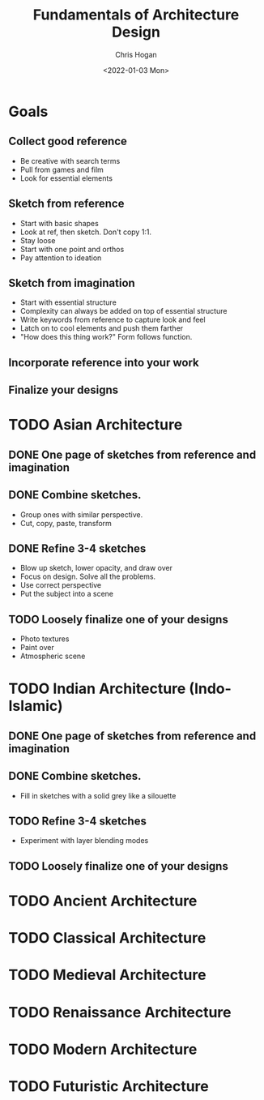 #+TITLE: Fundamentals of Architecture Design
#+AUTHOR: Chris Hogan
#+DATE: <2022-01-03 Mon>
#+STARTUP: nologdone

* Goals
** Collect good reference
   - Be creative with search terms
   - Pull from games and film
   - Look for essential elements
** Sketch from reference
   - Start with basic shapes
   - Look at ref, then sketch. Don't copy 1:1.
   - Stay loose
   - Start with one point and orthos
   - Pay attention to ideation
** Sketch from imagination
   - Start with essential structure
   - Complexity can always be added on top of essential structure
   - Write keywords from reference to capture look and feel
   - Latch on to cool elements and push them farther
   - "How does this thing work?" Form follows function.
** Incorporate reference into your work
** Finalize your designs
* TODO Asian Architecture
** DONE One page of sketches from reference and imagination
** DONE Combine sketches.
    - Group ones with similar perspective.
    - Cut, copy, paste, transform
** DONE Refine 3-4 sketches
    - Blow up sketch, lower opacity, and draw over
    - Focus on design. Solve all the problems.
    - Use correct perspective
    - Put the subject into a scene
** TODO Loosely finalize one of your designs
    - Photo textures
    - Paint over
    - Atmospheric scene
* TODO Indian Architecture (Indo-Islamic)
** DONE One page of sketches from reference and imagination
** DONE Combine sketches.
    - Fill in sketches with a solid grey like a silouette
** TODO Refine 3-4 sketches
    - Experiment with layer blending modes
** TODO Loosely finalize one of your designs
* TODO Ancient Architecture
* TODO Classical Architecture
* TODO Medieval Architecture
* TODO Renaissance Architecture
* TODO Modern Architecture
* TODO Futuristic Architecture
